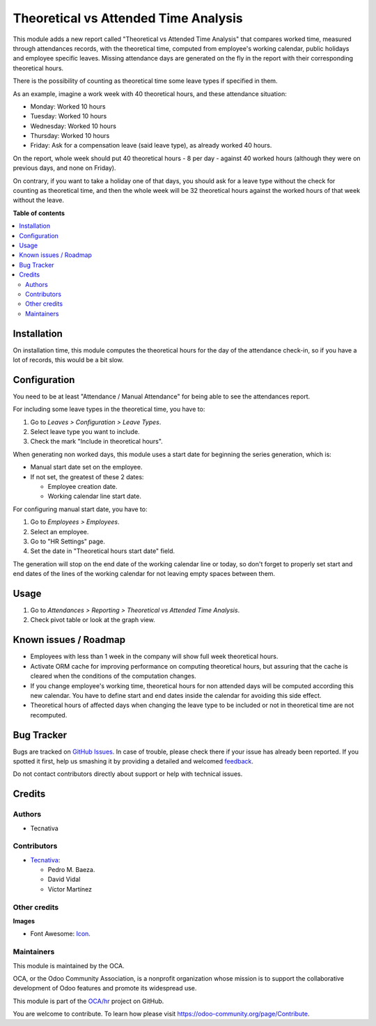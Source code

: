 =====================================
Theoretical vs Attended Time Analysis
=====================================

.. !!!!!!!!!!!!!!!!!!!!!!!!!!!!!!!!!!!!!!!!!!!!!!!!!!!!
   !! This file is generated by oca-gen-addon-readme !!
   !! changes will be overwritten.                   !!
   !!!!!!!!!!!!!!!!!!!!!!!!!!!!!!!!!!!!!!!!!!!!!!!!!!!!

.. |badge1| image:: https://img.shields.io/badge/maturity-Beta-yellow.png
    :target: https://odoo-community.org/page/development-status
    :alt: Beta
.. |badge2| image:: https://img.shields.io/badge/licence-AGPL--3-blue.png
    :target: http://www.gnu.org/licenses/agpl-3.0-standalone.html
    :alt: License: AGPL-3
.. |badge3| image:: https://img.shields.io/badge/github-OCA%2Fhr-lightgray.png?logo=github
    :target: https://github.com/OCA/hr/tree/12.0/hr_attendance_report_theoretical_time
    :alt: OCA/hr
.. |badge4| image:: https://img.shields.io/badge/weblate-Translate%20me-F47D42.png
    :target: https://translation.odoo-community.org/projects/hr-12-0/hr-12-0-hr_attendance_report_theoretical_time
    :alt: Translate me on Weblate
.. |badge5| image:: https://img.shields.io/badge/runbot-Try%20me-875A7B.png
    :target: https://runbot.odoo-community.org/runbot/116/12.0
    :alt: Try me on Runbot

|badge1| |badge2| |badge3| |badge4| |badge5| 

This module adds a new report called "Theoretical vs Attended Time Analysis"
that compares worked time, measured through attendances records, with the
theoretical time, computed from employee's working calendar, public holidays
and employee specific leaves. Missing attendance days are generated on the fly
in the report with their corresponding theoretical hours.

There is the possibility of counting as theoretical time some leave types if
specified in them.

As an example, imagine a work week with 40 theoretical hours, and these
attendance situation:

* Monday: Worked 10 hours
* Tuesday: Worked 10 hours
* Wednesday: Worked 10 hours
* Thursday: Worked 10 hours
* Friday: Ask for a compensation leave (said leave type), as already worked
  40 hours.

On the report, whole week should put 40 theoretical hours - 8 per day - against
40 worked hours (although they were on previous days, and none on Friday).

On contrary, if you want to take a holiday one of that days, you should ask for
a leave type without the check for counting as theoretical time, and then the
whole week will be 32 theoretical hours against the worked hours of that week
without the leave.

**Table of contents**

.. contents::
   :local:

Installation
============

On installation time, this module computes the theoretical hours for the day of
the attendance check-in, so if you have a lot of records, this would be a bit
slow.

Configuration
=============

You need to be at least "Attendance / Manual Attendance" for being able to see
the attendances report.

For including some leave types in the theoretical time, you have to:

#. Go to *Leaves > Configuration > Leave Types*.
#. Select leave type you want to include.
#. Check the mark "Include in theoretical hours".

When generating non worked days, this module uses a start date for beginning
the series generation, which is:

* Manual start date set on the employee.
* If not set, the greatest of these 2 dates:

  * Employee creation date.
  * Working calendar line start date.

For configuring manual start date, you have to:

#. Go to *Employees > Employees*.
#. Select an employee.
#. Go to "HR Settings" page.
#. Set the date in "Theoretical hours start date" field.

The generation will stop on the end date of the working calendar line or today,
so don't forget to properly set start and end dates of the lines of the working
calendar for not leaving empty spaces between them.

Usage
=====

#. Go to *Attendances > Reporting > Theoretical vs Attended Time Analysis*.
#. Check pivot table or look at the graph view.

Known issues / Roadmap
======================

* Employees with less than 1 week in the company will show full week
  theoretical hours.
* Activate ORM cache for improving performance on computing theoretical hours,
  but assuring that the cache is cleared when the conditions of the computation
  changes.
* If you change employee's working time, theoretical hours for non attended
  days will be computed according this new calendar. You have to define
  start and end dates inside the calendar for avoiding this side effect.
* Theoretical hours of affected days when changing the leave type to be
  included or not in theoretical time are not recomputed.

Bug Tracker
===========

Bugs are tracked on `GitHub Issues <https://github.com/OCA/hr/issues>`_.
In case of trouble, please check there if your issue has already been reported.
If you spotted it first, help us smashing it by providing a detailed and welcomed
`feedback <https://github.com/OCA/hr/issues/new?body=module:%20hr_attendance_report_theoretical_time%0Aversion:%2012.0%0A%0A**Steps%20to%20reproduce**%0A-%20...%0A%0A**Current%20behavior**%0A%0A**Expected%20behavior**>`_.

Do not contact contributors directly about support or help with technical issues.

Credits
=======

Authors
~~~~~~~

* Tecnativa

Contributors
~~~~~~~~~~~~

* `Tecnativa <https://www.tecnativa.com>`__:

  * Pedro M. Baeza.
  * David Vidal
  * Víctor Martínez

Other credits
~~~~~~~~~~~~~

**Images**

* Font Awesome: `Icon <http://fontawesome.io>`_.

Maintainers
~~~~~~~~~~~

This module is maintained by the OCA.

.. image:: https://odoo-community.org/logo.png
   :alt: Odoo Community Association
   :target: https://odoo-community.org

OCA, or the Odoo Community Association, is a nonprofit organization whose
mission is to support the collaborative development of Odoo features and
promote its widespread use.

This module is part of the `OCA/hr <https://github.com/OCA/hr/tree/12.0/hr_attendance_report_theoretical_time>`_ project on GitHub.

You are welcome to contribute. To learn how please visit https://odoo-community.org/page/Contribute.
